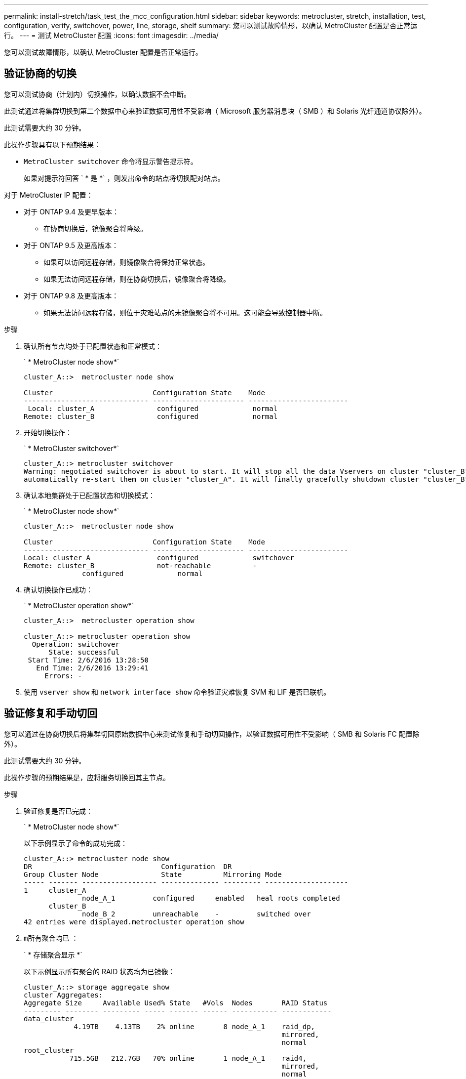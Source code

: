 ---
permalink: install-stretch/task_test_the_mcc_configuration.html 
sidebar: sidebar 
keywords: metrocluster, stretch, installation, test, configuration, verify, switchover, power, line, storage, shelf 
summary: 您可以测试故障情形，以确认 MetroCluster 配置是否正常运行。 
---
= 测试 MetroCluster 配置
:icons: font
:imagesdir: ../media/


[role="lead"]
您可以测试故障情形，以确认 MetroCluster 配置是否正常运行。



== 验证协商的切换

[role="lead"]
您可以测试协商（计划内）切换操作，以确认数据不会中断。

此测试通过将集群切换到第二个数据中心来验证数据可用性不受影响（ Microsoft 服务器消息块（ SMB ）和 Solaris 光纤通道协议除外）。

此测试需要大约 30 分钟。

此操作步骤具有以下预期结果：

* `MetroCluster switchover` 命令将显示警告提示符。
+
如果对提示符回答 ` * 是 *` ，则发出命令的站点将切换配对站点。



对于 MetroCluster IP 配置：

* 对于 ONTAP 9.4 及更早版本：
+
** 在协商切换后，镜像聚合将降级。


* 对于 ONTAP 9.5 及更高版本：
+
** 如果可以访问远程存储，则镜像聚合将保持正常状态。
** 如果无法访问远程存储，则在协商切换后，镜像聚合将降级。


* 对于 ONTAP 9.8 及更高版本：
+
** 如果无法访问远程存储，则位于灾难站点的未镜像聚合将不可用。这可能会导致控制器中断。




.步骤
. 确认所有节点均处于已配置状态和正常模式：
+
` * MetroCluster node show*`

+
[listing]
----
cluster_A::>  metrocluster node show

Cluster                        Configuration State    Mode
------------------------------ ---------------------- ------------------------
 Local: cluster_A               configured             normal
Remote: cluster_B               configured             normal
----
. 开始切换操作：
+
` * MetroCluster switchover*`

+
[listing]
----
cluster_A::> metrocluster switchover
Warning: negotiated switchover is about to start. It will stop all the data Vservers on cluster "cluster_B" and
automatically re-start them on cluster "cluster_A". It will finally gracefully shutdown cluster "cluster_B".
----
. 确认本地集群处于已配置状态和切换模式：
+
` * MetroCluster node show*`

+
[listing]
----
cluster_A::>  metrocluster node show

Cluster                        Configuration State    Mode
------------------------------ ---------------------- ------------------------
Local: cluster_A                configured             switchover
Remote: cluster_B               not-reachable          -
              configured             normal
----
. 确认切换操作已成功：
+
` * MetroCluster operation show*`

+
[listing]
----
cluster_A::>  metrocluster operation show

cluster_A::> metrocluster operation show
  Operation: switchover
      State: successful
 Start Time: 2/6/2016 13:28:50
   End Time: 2/6/2016 13:29:41
     Errors: -
----
. 使用 `vserver show` 和 `network interface show` 命令验证灾难恢复 SVM 和 LIF 是否已联机。




== 验证修复和手动切回

[role="lead"]
您可以通过在协商切换后将集群切回原始数据中心来测试修复和手动切回操作，以验证数据可用性不受影响（ SMB 和 Solaris FC 配置除外）。

此测试需要大约 30 分钟。

此操作步骤的预期结果是，应将服务切换回其主节点。

.步骤
. 验证修复是否已完成：
+
` * MetroCluster node show*`

+
以下示例显示了命令的成功完成：

+
[listing]
----
cluster_A::> metrocluster node show
DR                               Configuration  DR
Group Cluster Node               State          Mirroring Mode
----- ------- ------------------ -------------- --------- --------------------
1     cluster_A
              node_A_1         configured     enabled   heal roots completed
      cluster_B
              node_B_2         unreachable    -         switched over
42 entries were displayed.metrocluster operation show
----
. `m所有聚合均已` ：
+
` * 存储聚合显示 *`

+
以下示例显示所有聚合的 RAID 状态均为已镜像：

+
[listing]
----
cluster_A::> storage aggregate show
cluster Aggregates:
Aggregate Size     Available Used% State   #Vols  Nodes       RAID Status
--------- -------- --------- ----- ------- ------ ----------- ------------
data_cluster
            4.19TB    4.13TB    2% online       8 node_A_1    raid_dp,
                                                              mirrored,
                                                              normal
root_cluster
           715.5GB   212.7GB   70% online       1 node_A_1    raid4,
                                                              mirrored,
                                                              normal
cluster_B Switched Over Aggregates:
Aggregate Size     Available Used% State   #Vols  Nodes       RAID Status
--------- -------- --------- ----- ------- ------ ----------- ------------
data_cluster_B
            4.19TB    4.11TB    2% online       5 node_A_1    raid_dp,
                                                              mirrored,
                                                              normal
root_cluster_B    -         -     - unknown      - node_A_1   -
----
. 从灾难站点启动节点。
. 检查切回恢复的状态：
+
` * MetroCluster node show*`

+
[listing]
----
cluster_A::> metrocluster node show
DR                               Configuration  DR
Group Cluster Node               State          Mirroring Mode
----- ------- ------------------ -------------- --------- --------------------
1     cluster_A
             node_A_1            configured     enabled   heal roots completed
      cluster_B
             node_B_2            configured     enabled   waiting for switchback
                                                          recovery
2 entries were displayed.
----
. 执行切回：
+
` * MetroCluster switchback*`

+
[listing]
----
cluster_A::> metrocluster switchback
[Job 938] Job succeeded: Switchback is successful.Verify switchback
----
. 确认节点的状态：
+
` * MetroCluster node show*`

+
[listing]
----
cluster_A::> metrocluster node show
DR                               Configuration  DR
Group Cluster Node               State          Mirroring Mode
----- ------- ------------------ -------------- --------- --------------------
1     cluster_A
              node_A_1         configured     enabled   normal
      cluster_B
              node_B_2         configured     enabled   normal

2 entries were displayed.
----
. 确认 MetroCluster 操作的状态：
+
` * MetroCluster operation show*`

+
输出应显示成功状态。

+
[listing]
----
cluster_A::> metrocluster operation show
  Operation: switchback
      State: successful
 Start Time: 2/6/2016 13:54:25
   End Time: 2/6/2016 13:56:15
     Errors: -
----




== 丢失一个 FC-SAS 网桥

[role="lead"]
您可以测试单个 FC-SAS 网桥的故障，以确保不存在单点故障。

此测试需要大约 15 分钟。

此操作步骤具有以下预期结果：

* 关闭网桥时，应生成错误。
* 不应发生故障转移或服务丢失。
* 只能通过一条路径从控制器模块连接到网桥后面的驱动器。



NOTE: 从 ONTAP 9.8 开始， ` * storage bridge*` 命令将替换为 ` * system bridge*` 。以下步骤显示了 ` * storage bridge*` 命令，但如果您运行的是 ONTAP 9.8 或更高版本，则首选使用 ` * system bridge*` 命令。

.步骤
. 关闭网桥的电源。
. 确认网桥监控指示出现错误：
+
` * 存储网桥显示 *`

+
[listing]
----
cluster_A::> storage bridge show

                                                            Is        Monitor
Bridge     Symbolic Name Vendor  Model     Bridge WWN       Monitored Status
---------- ------------- ------- --------- ---------------- --------- -------
ATTO_10.65.57.145
	     bridge_A_1    Atto    FibreBridge 6500N
                                           200000108662d46c true      error
----
. 确认网桥后面的驱动器可通过一条路径使用：
+
` * 存储磁盘错误显示 *`

+
[listing]
----
cluster_A::> storage disk error show
Disk             Error Type        Error Text
---------------- ----------------- --------------------------------------------
1.0.0            onedomain         1.0.0 (5000cca057729118): All paths to this array LUN are connected to the same fault domain. This is a single point of failure.
1.0.1            onedomain         1.0.1 (5000cca057727364): All paths to this array LUN are connected to the same fault domain. This is a single point of failure.
1.0.2            onedomain         1.0.2 (5000cca05772e9d4): All paths to this array LUN are connected to the same fault domain. This is a single point of failure.
...
1.0.23           onedomain         1.0.23 (5000cca05772e9d4): All paths to this array LUN are connected to the same fault domain. This is a single point of failure.
----




== 在电源线中断后验证操作

[role="lead"]
您可以测试 MetroCluster 配置对 PDU 故障的响应。

最佳做法是，将组件中的每个电源设备（ PSU ）连接到单独的电源。如果两个 PSU 都连接到同一个配电单元（ PDU ），并且发生电气中断，则站点可能会关闭，并且整个磁盘架可能不可用。测试一条电源线故障，以确认没有布线不匹配，从而发生原因可能导致服务中断。

此测试需要大约 15 分钟。

此测试需要关闭所有左侧 PDU 的电源，然后关闭包含 MetroCluster 组件的所有机架上的所有右侧 PDU 的电源。

此操作步骤具有以下预期结果：

* 当 PDU 断开连接时，应生成错误。
* 不应发生故障转移或服务丢失。


.步骤
. 关闭包含 MetroCluster 组件的机架左侧 PDU 的电源。
. 使用 `ssystem environment sensors show -state fault` 和 `storage shelf show -errors` 命令在控制台上监控结果。
+
[listing]
----
cluster_A::> system environment sensors show -state fault

Node Sensor 			State Value/Units Crit-Low Warn-Low Warn-Hi Crit-Hi
---- --------------------- ------ ----------- -------- -------- ------- -------
node_A_1
		PSU1 			fault
							PSU_OFF
		PSU1 Pwr In OK 	fault
							FAULT
node_A_2
		PSU1 			fault
							PSU_OFF
		PSU1 Pwr In OK 	fault
							FAULT
4 entries were displayed.

cluster_A::> storage shelf show -errors
    Shelf Name: 1.1
     Shelf UID: 50:0a:09:80:03:6c:44:d5
 Serial Number: SHFHU1443000059

Error Type          Description
------------------  ---------------------------
Power               Critical condition is detected in storage shelf power supply unit "1". The unit might fail.Reconnect PSU1
----
. 重新打开左侧 PDU 的电源。
. 确保 ONTAP 清除错误情况。
. 对右侧 PDU 重复上述步骤。




== 在丢失一个存储架后验证操作

[role="lead"]
您可以测试单个存储架的故障，以验证是否没有单点故障。

此操作步骤具有以下预期结果：

* 监控软件应报告错误消息。
* 不应发生故障转移或服务丢失。
* 硬件故障恢复后，镜像重新同步将自动启动。


.步骤
. 检查存储故障转移状态：
+
` * 存储故障转移显示 *`

+
[listing]
----
cluster_A::> storage failover show

Node           Partner        Possible State Description
-------------- -------------- -------- -------------------------------------
node_A_1       node_A_2       true     Connected to node_A_2
node_A_2       node_A_1       true     Connected to node_A_1
2 entries were displayed.
----
. 检查聚合状态：
+
` * 存储聚合显示 *`

+
[listing]
----
cluster_A::> storage aggregate show

cluster Aggregates:
Aggregate     Size Available Used% State   #Vols  Nodes            RAID Status
--------- -------- --------- ----- ------- ------ ---------------- ------------
node_A_1data01_mirrored
            4.15TB    3.40TB   18% online       3 node_A_1       raid_dp,
                                                                   mirrored,
                                                                   normal
node_A_1root
           707.7GB   34.29GB   95% online       1 node_A_1       raid_dp,
                                                                   mirrored,
                                                                   normal
node_A_2_data01_mirrored
            4.15TB    4.12TB    1% online       2 node_A_2       raid_dp,
                                                                   mirrored,
                                                                   normal
node_A_2_data02_unmirrored
            2.18TB    2.18TB    0% online       1 node_A_2       raid_dp,
                                                                   normal
node_A_2_root
           707.7GB   34.27GB   95% online       1 node_A_2       raid_dp,
                                                                   mirrored,
                                                                   normal
----
. 验证所有数据 SVM 和数据卷是否均已联机并提供数据：
+
` * vserver show -type data*`

+
` * 网络接口 show -fields is-home false*`

+
` * volume show ！ vol0 ，！ mDV*`

+
[listing]
----
cluster_A::> vserver show -type data

cluster_A::> vserver show -type data
                               Admin      Operational Root
Vserver     Type    Subtype    State      State       Volume     Aggregate
----------- ------- ---------- ---------- ----------- ---------- ----------
SVM1        data    sync-source           running     SVM1_root  node_A_1_data01_mirrored
SVM2        data    sync-source	          running     SVM2_root  node_A_2_data01_mirrored

cluster_A::> network interface show -fields is-home false
There are no entries matching your query.

cluster_A::> volume show !vol0,!MDV*
Vserver   Volume       Aggregate    State      Type       Size  Available Used%
--------- ------------ ------------ ---------- ---- ---------- ---------- -----
SVM1
          SVM1_root
                       node_A_1data01_mirrored
                                    online     RW         10GB     9.50GB    5%
SVM1
          SVM1_data_vol
                       node_A_1data01_mirrored
                                    online     RW         10GB     9.49GB    5%
SVM2
          SVM2_root
                       node_A_2_data01_mirrored
                                    online     RW         10GB     9.49GB    5%
SVM2
          SVM2_data_vol
                       node_A_2_data02_unmirrored
                                    online     RW          1GB    972.6MB    5%
----
. 确定池 1 中用于节点 node_A_2 的磁盘架以关闭电源以模拟突然发生的硬件故障：
+
` * storage aggregate show -r -node _node-name_ ！ * root*`

+
您选择的磁盘架必须包含镜像数据聚合中的驱动器。

+
在以下示例中，选择磁盘架 ID 31 失败。

+
[listing]
----
cluster_A::> storage aggregate show -r -node node_A_2 !*root
Owner Node: node_A_2
 Aggregate: node_A_2_data01_mirrored (online, raid_dp, mirrored) (block checksums)
  Plex: /node_A_2_data01_mirrored/plex0 (online, normal, active, pool0)
   RAID Group /node_A_2_data01_mirrored/plex0/rg0 (normal, block checksums)
                                                              Usable Physical
     Position Disk                        Pool Type     RPM     Size     Size Status
     -------- --------------------------- ---- ----- ------ -------- -------- ----------
     dparity  2.30.3                       0   BSAS    7200  827.7GB  828.0GB (normal)
     parity   2.30.4                       0   BSAS    7200  827.7GB  828.0GB (normal)
     data     2.30.6                       0   BSAS    7200  827.7GB  828.0GB (normal)
     data     2.30.8                       0   BSAS    7200  827.7GB  828.0GB (normal)
     data     2.30.5                       0   BSAS    7200  827.7GB  828.0GB (normal)

  Plex: /node_A_2_data01_mirrored/plex4 (online, normal, active, pool1)
   RAID Group /node_A_2_data01_mirrored/plex4/rg0 (normal, block checksums)
                                                              Usable Physical
     Position Disk                        Pool Type     RPM     Size     Size Status
     -------- --------------------------- ---- ----- ------ -------- -------- ----------
     dparity  1.31.7                       1   BSAS    7200  827.7GB  828.0GB (normal)
     parity   1.31.6                       1   BSAS    7200  827.7GB  828.0GB (normal)
     data     1.31.3                       1   BSAS    7200  827.7GB  828.0GB (normal)
     data     1.31.4                       1   BSAS    7200  827.7GB  828.0GB (normal)
     data     1.31.5                       1   BSAS    7200  827.7GB  828.0GB (normal)

 Aggregate: node_A_2_data02_unmirrored (online, raid_dp) (block checksums)
  Plex: /node_A_2_data02_unmirrored/plex0 (online, normal, active, pool0)
   RAID Group /node_A_2_data02_unmirrored/plex0/rg0 (normal, block checksums)
                                                              Usable Physical
     Position Disk                        Pool Type     RPM     Size     Size Status
     -------- --------------------------- ---- ----- ------ -------- -------- ----------
     dparity  2.30.12                      0   BSAS    7200  827.7GB  828.0GB (normal)
     parity   2.30.22                      0   BSAS    7200  827.7GB  828.0GB (normal)
     data     2.30.21                      0   BSAS    7200  827.7GB  828.0GB (normal)
     data     2.30.20                      0   BSAS    7200  827.7GB  828.0GB (normal)
     data     2.30.14                      0   BSAS    7200  827.7GB  828.0GB (normal)
15 entries were displayed.
----
. 物理关闭选定磁盘架的电源。
. 再次检查聚合状态：
+
` * 存储聚合 *`

+
` * 存储聚合 show -r -node node_A_2 ！ * root*`

+
驱动器位于已关闭电源架上的聚合应具有 `degraded` RAID 状态，而受影响丛上的驱动器应具有 `Failed` 状态，如以下示例所示：

+
[listing]
----
cluster_A::> storage aggregate show
Aggregate     Size Available Used% State   #Vols  Nodes            RAID Status
--------- -------- --------- ----- ------- ------ ---------------- ------------
node_A_1data01_mirrored
            4.15TB    3.40TB   18% online       3 node_A_1       raid_dp,
                                                                   mirrored,
                                                                   normal
node_A_1root
           707.7GB   34.29GB   95% online       1 node_A_1       raid_dp,
                                                                   mirrored,
                                                                   normal
node_A_2_data01_mirrored
            4.15TB    4.12TB    1% online       2 node_A_2       raid_dp,
                                                                   mirror
                                                                   degraded
node_A_2_data02_unmirrored
            2.18TB    2.18TB    0% online       1 node_A_2       raid_dp,
                                                                   normal
node_A_2_root
           707.7GB   34.27GB   95% online       1 node_A_2       raid_dp,
                                                                   mirror
                                                                   degraded
cluster_A::> storage aggregate show -r -node node_A_2 !*root
Owner Node: node_A_2
 Aggregate: node_A_2_data01_mirrored (online, raid_dp, mirror degraded) (block checksums)
  Plex: /node_A_2_data01_mirrored/plex0 (online, normal, active, pool0)
   RAID Group /node_A_2_data01_mirrored/plex0/rg0 (normal, block checksums)
                                                              Usable Physical
     Position Disk                        Pool Type     RPM     Size     Size Status
     -------- --------------------------- ---- ----- ------ -------- -------- ----------
     dparity  2.30.3                       0   BSAS    7200  827.7GB  828.0GB (normal)
     parity   2.30.4                       0   BSAS    7200  827.7GB  828.0GB (normal)
     data     2.30.6                       0   BSAS    7200  827.7GB  828.0GB (normal)
     data     2.30.8                       0   BSAS    7200  827.7GB  828.0GB (normal)
     data     2.30.5                       0   BSAS    7200  827.7GB  828.0GB (normal)

  Plex: /node_A_2_data01_mirrored/plex4 (offline, failed, inactive, pool1)
   RAID Group /node_A_2_data01_mirrored/plex4/rg0 (partial, none checksums)
                                                              Usable Physical
     Position Disk                        Pool Type     RPM     Size     Size Status
     -------- --------------------------- ---- ----- ------ -------- -------- ----------
     dparity  FAILED                       -   -          -  827.7GB        - (failed)
     parity   FAILED                       -   -          -  827.7GB        - (failed)
     data     FAILED                       -   -          -  827.7GB        - (failed)
     data     FAILED                       -   -          -  827.7GB        - (failed)
     data     FAILED                       -   -          -  827.7GB        - (failed)

 Aggregate: node_A_2_data02_unmirrored (online, raid_dp) (block checksums)
  Plex: /node_A_2_data02_unmirrored/plex0 (online, normal, active, pool0)
   RAID Group /node_A_2_data02_unmirrored/plex0/rg0 (normal, block checksums)
                                                              Usable Physical
     Position Disk                        Pool Type     RPM     Size     Size Status
     -------- --------------------------- ---- ----- ------ -------- -------- ----------
     dparity  2.30.12                      0   BSAS    7200  827.7GB  828.0GB (normal)
     parity   2.30.22                      0   BSAS    7200  827.7GB  828.0GB (normal)
     data     2.30.21                      0   BSAS    7200  827.7GB  828.0GB (normal)
     data     2.30.20                      0   BSAS    7200  827.7GB  828.0GB (normal)
     data     2.30.14                      0   BSAS    7200  827.7GB  828.0GB (normal)
15 entries were displayed.
----
. 验证是否正在提供数据，以及所有卷是否仍处于联机状态：
+
` * vserver show -type data*`

+
` * 网络接口 show -fields is-home false*`

+
` * volume show ！ vol0 ，！ mDV*`

+
[listing]
----
cluster_A::> vserver show -type data

cluster_A::> vserver show -type data
                               Admin      Operational Root
Vserver     Type    Subtype    State      State       Volume     Aggregate
----------- ------- ---------- ---------- ----------- ---------- ----------
SVM1        data    sync-source           running     SVM1_root  node_A_1_data01_mirrored
SVM2        data    sync-source	          running     SVM2_root  node_A_1_data01_mirrored

cluster_A::> network interface show -fields is-home false
There are no entries matching your query.

cluster_A::> volume show !vol0,!MDV*
Vserver   Volume       Aggregate    State      Type       Size  Available Used%
--------- ------------ ------------ ---------- ---- ---------- ---------- -----
SVM1
          SVM1_root
                       node_A_1data01_mirrored
                                    online     RW         10GB     9.50GB    5%
SVM1
          SVM1_data_vol
                       node_A_1data01_mirrored
                                    online     RW         10GB     9.49GB    5%
SVM2
          SVM2_root
                       node_A_1data01_mirrored
                                    online     RW         10GB     9.49GB    5%
SVM2
          SVM2_data_vol
                       node_A_2_data02_unmirrored
                                    online     RW          1GB    972.6MB    5%
----
. 物理启动磁盘架。
+
重新同步将自动启动。

. 验证重新同步是否已启动：
+
` * 存储聚合显示 *`

+
受影响的聚合应具有 `resyncing` RAID 状态，如以下示例所示：

+
[listing]
----
cluster_A::> storage aggregate show
cluster Aggregates:
Aggregate     Size Available Used% State   #Vols  Nodes            RAID Status
--------- -------- --------- ----- ------- ------ ---------------- ------------
node_A_1_data01_mirrored
            4.15TB    3.40TB   18% online       3 node_A_1       raid_dp,
                                                                   mirrored,
                                                                   normal
node_A_1_root
           707.7GB   34.29GB   95% online       1 node_A_1       raid_dp,
                                                                   mirrored,
                                                                   normal
node_A_2_data01_mirrored
            4.15TB    4.12TB    1% online       2 node_A_2       raid_dp,
                                                                   resyncing
node_A_2_data02_unmirrored
            2.18TB    2.18TB    0% online       1 node_A_2       raid_dp,
                                                                   normal
node_A_2_root
           707.7GB   34.27GB   95% online       1 node_A_2       raid_dp,
                                                                   resyncing
----
. 监控聚合以确认重新同步已完成：
+
` * 存储聚合显示 *`

+
受影响的聚合应具有 `normal` RAID 状态，如以下示例所示：

+
[listing]
----
cluster_A::> storage aggregate show
cluster Aggregates:
Aggregate     Size Available Used% State   #Vols  Nodes            RAID Status
--------- -------- --------- ----- ------- ------ ---------------- ------------
node_A_1data01_mirrored
            4.15TB    3.40TB   18% online       3 node_A_1       raid_dp,
                                                                   mirrored,
                                                                   normal
node_A_1root
           707.7GB   34.29GB   95% online       1 node_A_1       raid_dp,
                                                                   mirrored,
                                                                   normal
node_A_2_data01_mirrored
            4.15TB    4.12TB    1% online       2 node_A_2       raid_dp,
                                                                   normal
node_A_2_data02_unmirrored
            2.18TB    2.18TB    0% online       1 node_A_2       raid_dp,
                                                                   normal
node_A_2_root
           707.7GB   34.27GB   95% online       1 node_A_2       raid_dp,
                                                                   resyncing
----

